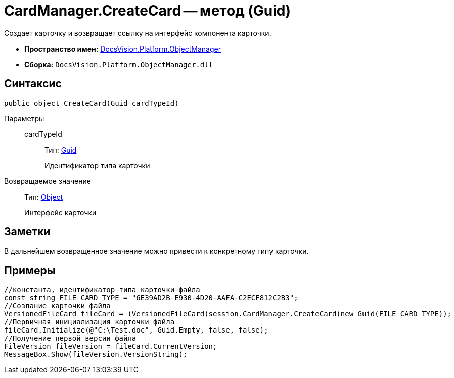 = CardManager.CreateCard -- метод (Guid)

Создает карточку и возвращает ссылку на интерфейс компонента карточки.

* *Пространство имен:* xref:api/DocsVision/Platform/ObjectManager/ObjectManager_NS.adoc[DocsVision.Platform.ObjectManager]
* *Сборка:* `DocsVision.Platform.ObjectManager.dll`

== Синтаксис

[source,csharp]
----
public object CreateCard(Guid cardTypeId)
----

Параметры::
cardTypeId:::
Тип: http://msdn.microsoft.com/ru-ru/library/system.guid.aspx[Guid]
+
Идентификатор типа карточки

Возвращаемое значение::
Тип: http://msdn.microsoft.com/ru-ru/library/system.object.aspx[Object]
+
Интерфейс карточки

== Заметки

В дальнейшем возвращенное значение можно привести к конкретному типу карточки.

== Примеры

[source,csharp]
----
//константа, идентификатор типа карточки-файла
const string FILE_CARD_TYPE = "6E39AD2B-E930-4D20-AAFA-C2ECF812C2B3";
//Создание карточки файла
VersionedFileCard fileCard = (VersionedFileCard)session.CardManager.CreateCard(new Guid(FILE_CARD_TYPE));
//Первичная инициализация карточки файла
fileCard.Initialize(@"C:\Test.doc", Guid.Empty, false, false);
//Получение первой версии файла
FileVersion fileVersion = fileCard.CurrentVersion;
MessageBox.Show(fileVersion.VersionString);
----
